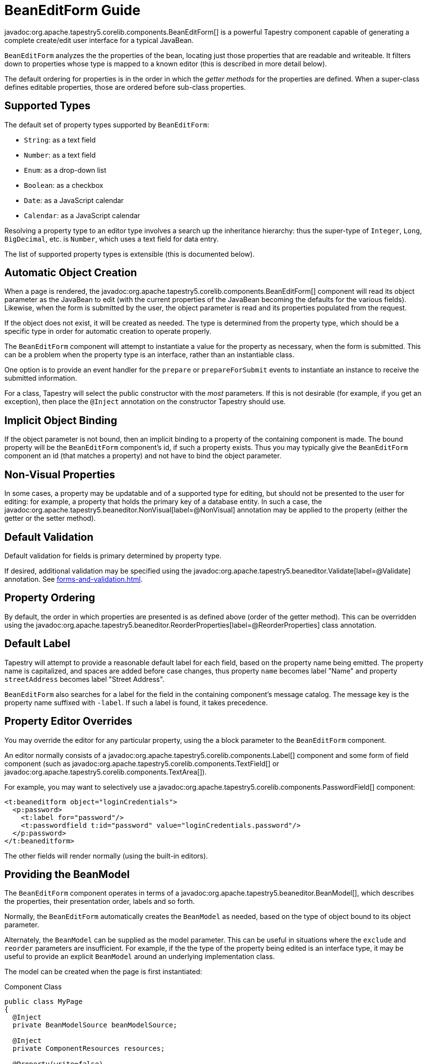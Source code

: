 = BeanEditForm Guide

javadoc:org.apache.tapestry5.corelib.components.BeanEditForm[] is a powerful Tapestry component capable of generating a complete create/edit user interface for a typical JavaBean.

`BeanEditForm` analyzes the the properties of the bean, locating just those properties that are readable and writeable.
It filters down to properties whose type is mapped to a known editor (this is described in more detail below).

The default ordering for properties is in the order in which the _getter methods_ for the properties are defined.
When a super-class defines editable properties, those are ordered before sub-class properties.

== Supported Types

The default set of property types supported by `BeanEditForm`:

* `String`: as a text field
* `Number`: as a text field
* `Enum`: as a drop-down list
* `Boolean`: as a checkbox
* `Date`: as a JavaScript calendar
* `Calendar`: as a JavaScript calendar

Resolving a property type to an editor type involves a search up the inheritance hierarchy: thus the super-type of `Integer`, `Long`, `BigDecimal`, etc. is `Number`, which uses a text field for data entry.

The list of supported property types is extensible (this is documented below).

== Automatic Object Creation
When a page is rendered, the javadoc:org.apache.tapestry5.corelib.components.BeanEditForm[] component will read its object parameter as the JavaBean to edit (with the current properties of the JavaBean becoming the defaults for the various fields).
Likewise, when the form is submitted by the user, the object parameter is read and its properties populated from the request.

If the object does not exist, it will be created as needed.
The type is determined from the property type, which should be a specific type in order for automatic creation to operate properly.

The `BeanEditForm` component will attempt to instantiate a value for the property as necessary, when the form is submitted.
This can be a problem when the property type is an interface, rather than an instantiable class.

One option is to provide an event handler for the `prepare` or `prepareForSubmit` events to instantiate an instance to receive the submitted information.

For a class, Tapestry will select the public constructor with the _most_ parameters.
If this is not desirable (for example, if you get an exception), then place the `@Inject` annotation on the constructor Tapestry should use.

== Implicit Object Binding
If the object parameter is not bound, then an implicit binding to a property of the containing component is made.
The bound property will be the `BeanEditForm` component's id, if such a property exists.
Thus you may typically give the `BeanEditForm` component an id (that matches a property) and not have to bind the object parameter.

== Non-Visual Properties
In some cases, a property may be updatable and of a supported type for editing, but should not be presented to the user for editing:
for example, a property that holds the primary key of a database entity.
In such a case, the javadoc:org.apache.tapestry5.beaneditor.NonVisual[label=@NonVisual] annotation may be applied to the property (either the getter or the setter method).

== Default Validation
Default validation for fields is primary determined by property type.

If desired, additional validation may be specified using the javadoc:org.apache.tapestry5.beaneditor.Validate[label=@Validate] annotation. See xref:forms-and-validation.adoc[].

// As of Tapestry 5.2, validation may also be specified via the containing component's property file, using a key in the form of propertyId-validate (eg: `myfield-validate=required`).

== Property Ordering
By default, the order in which properties are presented is as defined above (order of the getter method).
This can be overridden using the javadoc:org.apache.tapestry5.beaneditor.ReorderProperties[label=@ReorderProperties] class annotation.

== Default Label
Tapestry will attempt to provide a reasonable default label for each field, based on the property name being emitted.
The property name is capitalized, and spaces are added before case changes, thus property `name` becomes label "Name" and property `streetAddress` becomes label "Street Address".

`BeanEditForm` also searches for a label for the field in the containing component's message catalog.
The message key is the property name suffixed with `-label`.
If such a label is found, it takes precedence.

== Property Editor Overrides
You may override the editor for any particular property, using the a block parameter to the `BeanEditForm` component.

An editor normally consists of a javadoc:org.apache.tapestry5.corelib.components.Label[] component and some form of field component (such as javadoc:org.apache.tapestry5.corelib.components.TextField[] or javadoc:org.apache.tapestry5.corelib.components.TextArea[]).

For example, you may want to selectively use a javadoc:org.apache.tapestry5.corelib.components.PasswordField[] component:

[source,xml]
----
<t:beaneditform object="loginCredentials">
  <p:password>
    <t:label for="password"/>
    <t:passwordfield t:id="password" value="loginCredentials.password"/>
  </p:password>
</t:beaneditform>
----

The other fields will render normally (using the built-in editors).


== Providing the BeanModel
The `BeanEditForm` component operates in terms of a javadoc:org.apache.tapestry5.beaneditor.BeanModel[], which describes the properties, their presentation order, labels and so forth.

Normally, the `BeanEditForm` automatically creates the `BeanModel` as needed, based on the type of object bound to its object parameter.

Alternately, the `BeanModel` can be supplied as the model parameter.
This can be useful in situations where the `exclude` and `reorder` parameters are insufficient.
For example, if the the type of the property being edited is an interface type, it may be useful to provide an explicit `BeanModel` around an underlying implementation class.

The model can be created when the page is first instantiated:

.Component Class
[source,java]
----
public class MyPage
{
  @Inject
  private BeanModelSource beanModelSource;
  
  @Inject
  private ComponentResources resources;

  @Property(write=false)
  @Retain
  private BeanModel model;

  @Property
  private MyBean bean;
  
  {
     model = beanModelSource.create(MyBean.class, true, resources);
     
     // Make other changes to model here.
  }  

}
----

And, in the component template, the built model can be passed to the BeanEditForm component explicitly:

.Component Template
[source,xml]
----
<t:beaneditform object="bean" model="model"/>
----

== Customizing the BeanModel
You may want to customize the javadoc:org.apache.tapestry5.beaneditor.BeanModel[] further, to remove from the form properties that should not be editable by the user, and to change the order in which properties are presented within the form.

The `BeanEditForm` component has several parameters for this purpose:

* `add`: A comma separated list of property names to add to the model.
* `include`: A comma separated list of property names to keep with the model (others are excluded).
* `exclude`: A comma separated list of property names to exclude from the model.
* `reorder`: A comma separated list of property names indicating the desired order. If a model has more properties that are listed in the reorder parameter, then the additional properties will be ordered at the end of the form.

Note that these parameters _modify_ the BeanModel.
If you supply your own `BeanModel` (via the `model` parameter) you should not use the `add`, `include`, `exclude` or `reorder` parameters.

Added properties must not conflict with normal properties.
Cells for added properties will render blank unless an override is provided.

== Adding New Property Editors
Adding a new property editor is a three step process.

First, decide on a logical name for the data type. For example, you may decide that the `BigDecimal` type will represent currency in your application, so name the data type `currency`.

Next, you must make contributions to the javadoc:org.apache.tapestry5.services.DataTypeAnalyzer[] or javadoc:org.apache.tapestry5.internal.services.DefaultDataTypeAnalyzer[] services to match properties to your new name.

`DataTypeAnalyzer` is a chain of command that can match properties to data types based on property type or annotations on the property.
In general, `DefaultDataTypeAnalyzer` is used, as that only needs to consider property type.
`DefaultDataTypeAnalyzer` matches property types to data types, based on a search up the inheritance path.

.AppModule.java (partial)
[source,java]
----
public static void contributeDefaultDataTypeAnalyzer(MappedConfiguration<Class, String> configuration)
{
  configuration.add(BigDecimal.class, "currency");
}
----

You must provide an editor for the `currency` data type.
An editor is a block of a page of the application; this page is not normally rendered itself, but acts as a container for one or more blocks.

.AppPropertyEditBlocks.java
[source,java]
----
public class AppPropertyEditBlocks
{
    @Property
    @Environmental
    private PropertyEditContext context;
  
    @Component(parameters =
    { "value=context.propertyValue", "label=prop:context.label",
            "translate=prop:currencyTranslator", "validate=prop:currencyValidator",
            "clientId=prop:context.propertyId", "annotationProvider=context" })
    private TextField currency;

    @Inject
    private ComponentResources resources;

    public FieldValidator getCurrencyValidator()
    {
      return context.getValidator(currency);
    }
    
    public FieldTranslator getCurrencyTranslator()
    {
      return context.getTranslator(current);
    }
}
----

The hard part is the translator; this is a piece of code that understands how to format and how to parse a currency value. It must be wrapped to create a FieldTranslator.

The editor is a block inside the component template:

[source,xml]
----
<t:block id="currency">
  <t:label for="currency"/>
  <t:textfield t:id="currency" size="10"/>
</t:block>
----

Finally, we tell the `BeanEditForm` component about the editor via a contribution to the javadoc:org.apache.tapestry5.services.BeanBlockSource[] service:

[source,java]
----
public static void contributeBeanBlockSource(Configuration<BeanBlockContribution> configuration)
{
  configuration.add(new BeanBlockContribution("currency", "AppPropertyEditBlocks", "currency", true));
}
----

Now, when the `BeanEditForm` sees a property of type `BigDecimal`, it will map that to datatype `currency` and from there to the currency block of the `AppPropertyEditBlocks` page of the application.

